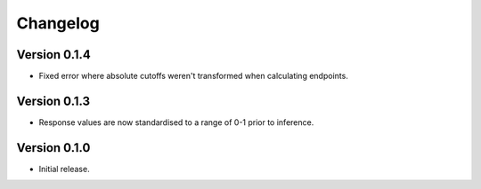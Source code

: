 Changelog
=========

Version 0.1.4
#############

- Fixed error where absolute cutoffs weren't transformed when calculating endpoints.

Version 0.1.3
#############

- Response values are now standardised to a range of 0-1 prior to inference.

Version 0.1.0
#############

- Initial release.